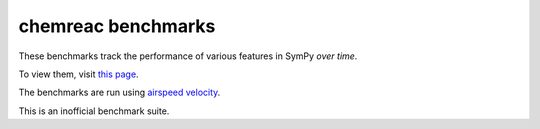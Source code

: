 chemreac benchmarks
===================

.. image:: http://img.shields.io/badge/benchmarked%20by-asv-green.svg?style=flat
   :target: http://hera.physchem.kth.se/~sympy_asv/sympy_benchmarks_bjodah
   :alt: airspeedvelocity

These benchmarks track the performance of various features in SymPy
*over time*.

To view them, visit `this page
<http://hera.physchem.kth.se/~sympy_asv/sympy_benchmarks_bjodah>`__.

The benchmarks are run using `airspeed velocity
<http://spacetelescope.github.io/asv>`__.

This is an inofficial benchmark suite.

